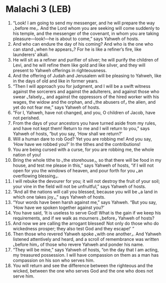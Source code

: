 * Malachi 3 (LEB)
:PROPERTIES:
:ID: LEB/39-MAL03
:END:

1. “Look! I am going to send my messenger, and he will prepare the way ⌞before me⌟. And the Lord whom you are seeking will come suddenly to his temple, and the messenger of the covenant, in whom you are taking pleasure—look!—he is about to come,” says Yahweh of hosts.
2. And who can endure the day of his coming? And who is the one who can stand ⌞when he appears⌟? For he is like a refiner’s fire, like launderers’ alkali.
3. He will sit as a refiner and purifier of silver; he will purify the children of Levi, and he will refine them like gold and like silver, and they will present to Yahweh offerings in righteousness.
4. And the offering of Judah and Jerusalem will be pleasing to Yahweh, like in the days of old and like in former years.
5. “Then I will approach you for judgment, and I will be a swift witness against the sorcerers and against the adulterers, and against those who swear ⌞falsely⌟, and against the oppressors of the hired worker with his wages, the widow and the orphan, and ⌞the abusers of⌟ the alien, and yet do not fear me,” says Yahweh of hosts.
6. “For I, Yahweh, have not changed, and you, O children of Jacob, have not perished.
7. From the days of your ancestors you have turned aside from my rules, and have not kept them! Return to me and I will return to you,” says Yahweh of hosts, “but you say, ‘How shall we return?’
8. Will a human dare to rob God? Yet you are robbing me! And you say, ‘How have we robbed you?’ In the tithes and the contributions!
9. You are being cursed with a curse, for you are robbing me, the whole nation of you!
10. Bring the whole tithe to ⌞the storehouse⌟, so that there will be food in my house, and test me please in this,” says Yahweh of hosts, “if I will not open for you the windows of heaven, and pour forth for you ⌞an overflowing blessing⌟.
11. I will rebuke the devourer for you; it will not destroy the fruit of your soil; your vine in the field will not be unfruitful,” says Yahweh of hosts.
12. “And all the nations will call you blessed, because you will be ⌞a land in which one takes joy⌟,” says Yahweh of hosts.
13. “Your words have been harsh against me,” says Yahweh. “But you say, ‘How have we spoken together against you?’
14. You have said, ‘It is useless to serve God! What is the gain if we keep his requirements, and if we walk as mourners ⌞before⌟ Yahweh of hosts?
15. And now we are calling the arrogant blessed! Not only do those who do wickedness prosper; they also test God and they escape!’ ”
16. Then those who revered Yahweh spoke ⌞with one another⌟. And Yahweh listened attentively and heard, and a scroll of remembrance was written ⌞before him⌟ of those who revere Yahweh and ponder his name.
17. “They will be mine,” says Yahweh of hosts, “on the day that I am acting, my treasured possession. I will have compassion on them as a man has compassion on his son who serves him.
18. You will return and see the difference between the righteous and the wicked, between the one who serves God and the one who does not serve him.
